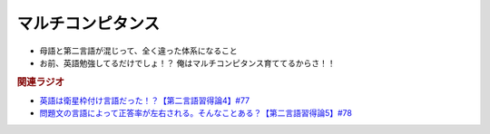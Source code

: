 マルチコンピタンス
============================
.. glossary::
  マルチコンピタンス : ま

* 母語と第二言語が混じって、全く違った体系になること
* お前、英語勉強してるだけでしょ！？ 俺はマルチコンピタンス育ててるからさ！！


.. rubric:: 関連ラジオ
* `英語は衛星枠付け言語だった！？【第二言語習得論4】#77`_
* `問題文の言語によって正答率が左右される。そんなことある？【第二言語習得論5】#78`_

.. _英語は衛星枠付け言語だった！？【第二言語習得論4】#77: https://www.youtube.com/watch?v=SmH9EbH0x0c
.. _問題文の言語によって正答率が左右される。そんなことある？【第二言語習得論5】#78: https://www.youtube.com/watch?v=0nmVZ6Up__k
